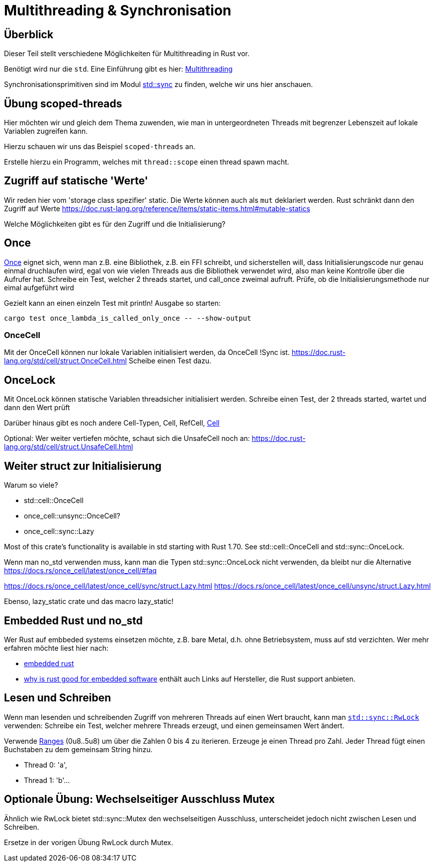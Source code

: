 
= Multithreading & Synchronisation

== Überblick

Dieser Teil stellt verschiedene Möglichkeiten für Multithreading in Rust vor.

Benötigt wird nur die `std`. Eine Einführung gibt es hier: https://doc.rust-lang.org/book/ch16-00-concurrency.html[Multithreading]

Synchronisationsprimitiven sind im Modul https://doc.rust-lang.org/std/sync/#structs[std::sync] zu finden, welche wir uns hier anschauen.

== Übung scoped-threads
Hier möchten wir und gleich dem Thema zuwenden, wie man in untergeordneten Threads mit begrenzer Lebenszeit auf lokale Variablen zugreifen kann.

Hierzu schauen wir uns das Beispiel `scoped-threads` an.

Erstelle hierzu ein Programm, welches mit `thread::scope` einen thread spawn macht.

== Zugriff auf statische 'Werte'

Wir reden hier vom 'storage class spezifier' static.
Die Werte können auch als `mut` deklariert werden. Rust schränkt dann den Zugriff auf Werte
https://doc.rust-lang.org/reference/items/static-items.html#mutable-statics

Welche Möglichkeiten gibt es für den Zugriff und die Initialisierung?

== Once

https://doc.rust-lang.org/std/sync/struct.Once.html[Once] eignet sich, wenn man z.B. eine Bibliothek, z.B. ein FFI schreibt, und sicherstellen will, dass Initialisierungscode nur genau einmal druchlaufen wird, egal von wie vielen Threads aus die Bibliothek verwendet wird, also man keine Kontrolle über die Aufrufer hat.
Schreibe ein Test, welcher 2 threads startet, und call_once zweimal aufruft. Prüfe, ob die Initialisierungsmethode nur eimal aufgeführt wird
[Note] 
====
Gezielt kann an einen einzeln Test mit println! Ausgabe so starten:

 cargo test once_lambda_is_called_only_once -- --show-output
====
=== OnceCell

Mit der OnceCell können nur lokale Variablen initialisiert werden, da OnceCell !Sync ist.
https://doc.rust-lang.org/std/cell/struct.OnceCell.html
Scheibe einen Test dazu.

== OnceLock

Mit OnceLock können statische Variablen threadsicher initialisiert werden.
Schreibe einen Test, der 2 threads started, wartet und dann den Wert prüft

Darüber hinaus gibt es noch andere Cell-Typen, Cell, RefCell, https://doc.rust-lang.org/std/cell/[Cell]

[Note]
====
Optional: Wer weiter vertiefen möchte, schaut sich die UnsafeCell noch an: https://doc.rust-lang.org/std/cell/struct.UnsafeCell.html
====


== Weiter struct zur Initialisierung 
Warum so viele?

* std::cell::OnceCell
* once_cell::unsync::OnceCell?
* once_cell::sync::Lazy

Most of this crate’s functionality is available in std starting with Rust 1.70. See std::cell::OnceCell and std::sync::OnceLock.

[Note]
====
Wenn man no_std verwenden muss, kann man die Typen std::sync::OnceLock nicht verwenden, da bleibt nur die Alternative https://docs.rs/once_cell/latest/once_cell/#faq
====

https://docs.rs/once_cell/latest/once_cell/sync/struct.Lazy.html
https://docs.rs/once_cell/latest/once_cell/unsync/struct.Lazy.html

Ebenso, lazy_static crate und das macro lazy_static!

== Embedded Rust und no_std

Wer Rust auf embbeded systems einsetzen möchte, z.B. bare Metal, d.h. ohne Betriebsystem, muss auf std verzichten.
Wer mehr erfahren möchte liest hier nach:

* https://docs.rust-embedded.org/book/intro/index.html[embedded rust]
* https://tweedegolf.nl/en/blog/96/why-rust-is-a-great-fit-for-embedded-software-2023-update[why is rust good for embedded software] enthält auch Links auf Hersteller, die Rust support anbieten.

== Lesen und Schreiben

Wenn man lesenden und schreibenden Zugriff von mehreren Threads auf einen Wert braucht, kann man https://doc.rust-lang.org/std/sync/struct.RwLock.html[`std::sync::RwLock`] verwenden:
Schreibe ein Test, welcher mehrere Threads erzeugt, und einen gemeinsamen Wert ändert.

[Note]
====
Verwende https://doc.rust-lang.org/std/ops/struct.Range.html[Ranges] (0u8..5u8) um über die Zahlen 0 bis 4 zu iterieren.
Erzeuge je einen Thread pro Zahl.
Jeder Thread fügt einen Buchstaben zu dem gemeinsam String hinzu.

* Thread 0: 'a', 
* Thread 1: 'b'...
====

== Optionale Übung: Wechselseitiger Ausschluss Mutex

Ähnlich wie RwLock bietet std::sync::Mutex den wechselseitigen Ausschluss, unterscheidet jedoch nicht zwischen Lesen und Schreiben.

Ersetze in der vorigen Übung RwLock durch Mutex.
